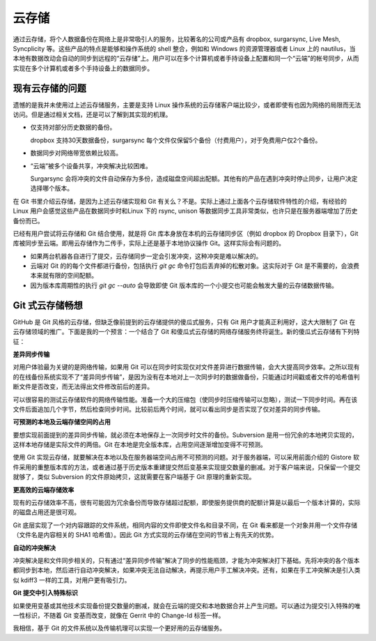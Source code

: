 云存储
******

通过云存储，将个人数据备份在网络上是非常吸引人的服务，比较著名的公司或产品有 dropbox, surgarsync, Live Mesh, Syncplicity 等。这些产品的特点是能够和操作系统的 shell 整合，例如和 Windows 的资源管理器或者 Linux 上的 nautilus，当本地有数据改动会自动的同步到远程的“云存储”上。用户可以在多个计算机或者手持设备上配置和同一个“云端”的帐号同步，从而实现在多个计算机或者多个手持设备上的数据同步。

现有云存储的问题
=================

遗憾的是我并未使用过上述云存储服务，主要是支持 Linux 操作系统的云存储客户端比较少，或者即使有也因为网络的局限而无法访问。但是通过相关文档，还是可以了解到其实现的机理。

* 仅支持对部分历史数据的备份。

  dropbox 支持30天数据备份，surgarsync 每个文件仅保留5个备份（付费用户），对于免费用户仅2个备份。

* 数据同步对网络带宽依赖比较高。

* “云端”被多个设备共享，冲突解决比较困难。

  Surgarsync 会将冲突的文件自动保存为多份，造成磁盘空间超出配额。其他有的产品在遇到冲突时停止同步，让用户决定选择哪个版本。

在 Git 书里介绍云存储，是因为上述云存储实现和 Git 有关么？不是。实际上通过上面各个云存储软件特性的介绍，有经验的 Linux 用户会感觉这些产品在数据同步时和Linux 下的 rsync, unison 等数据同步工具非常类似，也许只是在服务器端增加了历史备份而已。

已经有用户尝试将云存储和 Git 结合使用，就是将 Git 库本身放在本机的云存储同步区（例如 dropbox 的 Dropbox 目录下），Git 库被同步至云端。即用云存储作为二传手，实际上还是基于本地协议操作 Git。这样实际会有问题的。

* 如果两台机器各自进行了提交，云存储同步一定会引发冲突，这种冲突是难以解决的。

* 云端对 Git 的的每个文件都进行备份，包括执行 `git gc` 命令打包后丢弃掉的松散对象。这实际对于 Git 是不需要的，会浪费本来就有限的空间配额。

* 因为版本库周期性的执行 `git gc --auto` 会导致即使 Git 版本库的一个小提交也可能会触发大量的云存储数据传输。

Git 式云存储畅想
=================

GitHub 是 Git 风格的云存储，但缺乏像前提到的云存储提供的傻瓜式服务，只有 Git 用户才能真正利用好，这大大限制了 Git 在云存储领域的推广。下面是我的一个预言：一个结合了 Git 和傻瓜式云存储的网络存储服务终将诞生。新的傻瓜式云存储有下列特征：

**差异同步传输**

对用户体验最为关键的是网络传输，如果用 Git 可以在同步时实现仅对文件差异进行数据传输，会大大提高同步效率。之所以现有的在线备份系统实现不了“差异同步传输”，是因为没有在本地对上一次同步时的数据做备份，只能通过时间戳或者文件的哈希值判断文件是否改变，而无法得出文件修改前后的差异。

可以很容易的测试云存储软件的网络传输性能。准备一个大的压缩包（使同步时压缩传输可以忽略），测试一下同步时间。再在该文件后面追加几个字节，然后检查同步时间。比较前后两个时间，就可以看出同步是否实现了仅对差异的同步传输。

**可预测的本地及云端存储空间的占用**

要想实现前面提到的差异同步传输，就必须在本地保存上一次同步时文件的备份。Subversion 是用一份冗余的本地拷贝实现的，这样本地存储是实际文件的两倍。Git 在本地是完全版本库，占用空间逐渐增加变得不可预测。

使用 Git 实现云存储，就要解决在本地以及在服务器端空间占用不可预测的问题。对于服务器端，可以采用前面介绍的 Gistore 软件采用的重整版本库的方法，或者通过基于历史版本重建提交然后变基来实现提交数量的删减。对于客户端来说，只保留一个提交就够了，类似 Subversion 的文件原始拷贝，这就需要在客户端基于 Git 原理的重新实现。

**更高效的云端存储效率**

现有的云存储效率不高，很有可能因为冗余备份而导致存储超过配额，即使服务提供商的配额计算是以最后一个版本计算的，实际的磁盘占用还是很可观。

Git 底层实现了一个对内容跟踪的文件系统，相同内容的文件即使文件名和目录不同，在 Git 看来都是一个对象并用一个文件存储（文件名是内容相关的 SHA1 哈希值）。因此 Git 方式实现的云存储在空间的节省上有先天的优势。

**自动的冲突解决**

冲突解决是和文件同步相关的，只有通过“差异同步传输”解决了同步的性能瓶颈，才能为冲突解决打下基础。先将冲突的各个版本都同步到本地，然后进行自动冲突解决，如果冲突无法自动解决，再提示用户手工解决冲突。还有，如果在手工冲突解决是引入类似 kdiff3 一样的工具，对用户更有吸引力。

**Git 提交中引入特殊标识**

如果使用变基或其他技术实现备份提交数量的删减，就会在云端的提交和本地数据合并上产生问题。可以通过为提交引入特殊的唯一性标识，不随着 Git 变基而改变，就像在 Gerrit 中的 Change-Id 标签一样。

我相信，基于 Git 的文件系统以及传输机理可以实现一个更好用的云存储服务。

